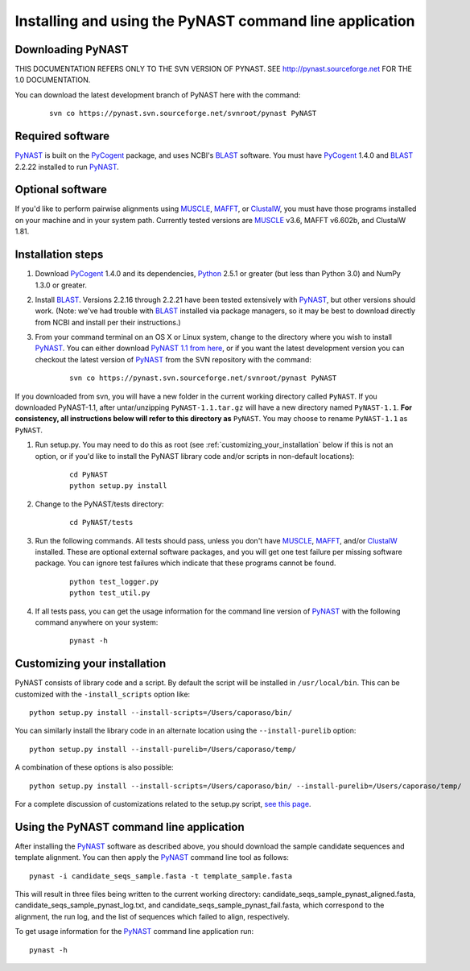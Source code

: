 .. install_:

*************************************************************
Installing and using the PyNAST command line application
*************************************************************

Downloading PyNAST
==================
THIS DOCUMENTATION REFERS ONLY TO THE SVN VERSION OF PYNAST. SEE http://pynast.sourceforge.net FOR THE 1.0 DOCUMENTATION.

You can download the latest development branch of PyNAST here with the command:

	::
	 
		svn co https://pynast.svn.sourceforge.net/svnroot/pynast PyNAST

Required software
=================
PyNAST_ is built on the PyCogent_ package, and uses NCBI's BLAST_ software. You must have PyCogent_ 1.4.0 and BLAST_ 2.2.22 installed to run PyNAST_.

Optional software
=================
If you'd like to perform pairwise alignments using MUSCLE_, MAFFT_, or ClustalW_, you must have those programs installed on your machine and in your system path. Currently tested versions are MUSCLE_ v3.6, MAFFT v6.602b, and ClustalW 1.81.

Installation steps
==================
#. Download PyCogent_ 1.4.0 and its dependencies, Python_ 2.5.1 or greater (but less than Python 3.0) and NumPy 1.3.0 or greater.

#. Install BLAST_. Versions 2.2.16 through 2.2.21 have been tested extensively with PyNAST_, but other versions should work. (Note: we've had trouble with BLAST_ installed via package managers, so it may be best to download directly from NCBI and install per their instructions.)

#. From your command terminal on an OS X or Linux system, change to the directory where you wish to install PyNAST_. You can either download `PyNAST 1.1 from here <https://sourceforge.net/projects/pynast/files/PyNAST%20releases/PyNAST-1.0.tar.gz/download>`_, or if you want the latest development version you can checkout the latest version of PyNAST_ from the SVN repository with the command:
	::
      
		svn co https://pynast.svn.sourceforge.net/svnroot/pynast PyNAST
		
If you downloaded from svn, you will have a new folder in the current working directory called ``PyNAST``. If you downloaded PyNAST-1.1, after untar/unzipping ``PyNAST-1.1.tar.gz`` will have a new directory named ``PyNAST-1.1``. **For consistency, all instructions below will refer to this directory as** ``PyNAST``. You may choose to rename ``PyNAST-1.1`` as ``PyNAST``.

#. Run setup.py. You may need to do this as root (see :ref:`customizing_your_installation` below if this is not an option, or if you'd like to install the PyNAST library code and/or scripts in non-default locations):
	::

		cd PyNAST
		python setup.py install

#. Change to the PyNAST/tests directory:
	::

		cd PyNAST/tests

#. Run the following commands. All tests should pass, unless you don't have MUSCLE_, MAFFT_, and/or ClustalW_ installed. These are optional external software packages, and you will get one test failure per missing software package. You can ignore test failures which indicate that these programs cannot be found.
	::

		python test_logger.py
		python test_util.py

#. If all tests pass, you can get the usage information for the command line version of PyNAST_ with the following command anywhere on your system:
	::
	
		pynast -h

.. _customizing_your_installation:
		
Customizing your installation
=============================

PyNAST consists of library code and a script. By default the script will be installed in ``/usr/local/bin``. This can be customized with the ``-install_scripts`` option like:

::
	
	python setup.py install --install-scripts=/Users/caporaso/bin/
	
You can similarly install the library code in an alternate location using the ``--install-purelib`` option:

::
	
	python setup.py install --install-purelib=/Users/caporaso/temp/


A combination of these options is also possible:	
::
	
	python setup.py install --install-scripts=/Users/caporaso/bin/ --install-purelib=/Users/caporaso/temp/

For a complete discussion of customizations related to the setup.py script, `see this page <http://docs.python.org/install/index.html#alternate-installation-the-home-scheme>`_.

Using the PyNAST command line application
=========================================

After installing the PyNAST_ software as described above, you should download the sample candidate sequences and template alignment. You can then apply the PyNAST_ command line tool as follows:
::
	
	pynast -i candidate_seqs_sample.fasta -t template_sample.fasta

This will result in three files being written to the current working directory: candidate_seqs_sample_pynast_aligned.fasta, candidate_seqs_sample_pynast_log.txt, and candidate_seqs_sample_pynast_fail.fasta, which correspond to the alignment, the run log, and the list of sequences which failed to align, respectively.

To get usage information for the PyNAST_ command line application run:
::
	
	pynast -h
	
	
.. _PyCogent: http://pycogent.sourceforge.net
.. _Python: http://www.python.org
.. _NumPy: http://numpy.scipy.org/
.. _MUSCLE: http://www.drive5.com/muscle/
.. _PyNAST: http://pynast.sourceforge.net
.. _ClustalW: http://www.ebi.ac.uk/Tools/clustalw2/index.html
.. _BLAST: ftp://ftp.ncbi.nlm.nih.gov/blast/executables/LATEST/
.. _MAFFT: http://align.bmr.kyushu-u.ac.jp/mafft/online/server/
